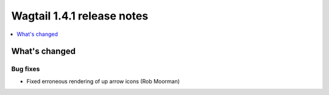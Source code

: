 ===========================
Wagtail 1.4.1 release notes
===========================

.. contents::
    :local:
    :depth: 1


What's changed
==============

Bug fixes
~~~~~~~~~

* Fixed erroneous rendering of up arrow icons (Rob Moorman)
